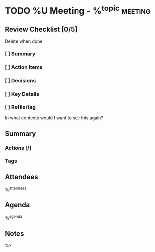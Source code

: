 * TODO %U Meeting - %^{topic} :meeting:
:PROPERTIES:
:CREATED: %U
:MODIFIED: %U
:VISIBILITY: children
:END:
** Review Checklist [0/5]
:PROPERTIES:
:VISIBILITY: all
:END:
Delete when done
*** [ ] Summary
*** [ ] Action items
*** [ ] Decisions
*** [ ] Key Details
*** [ ] Refile/tag
In what contexts would I want to see this again?
** Summary
:PROPERTIES:
:VISIBILITY: all
:END:
*** Actions [/]
*** Tags
** Attendees
%^{attendees}
** Agenda
%^{agenda}
** Notes
%?
